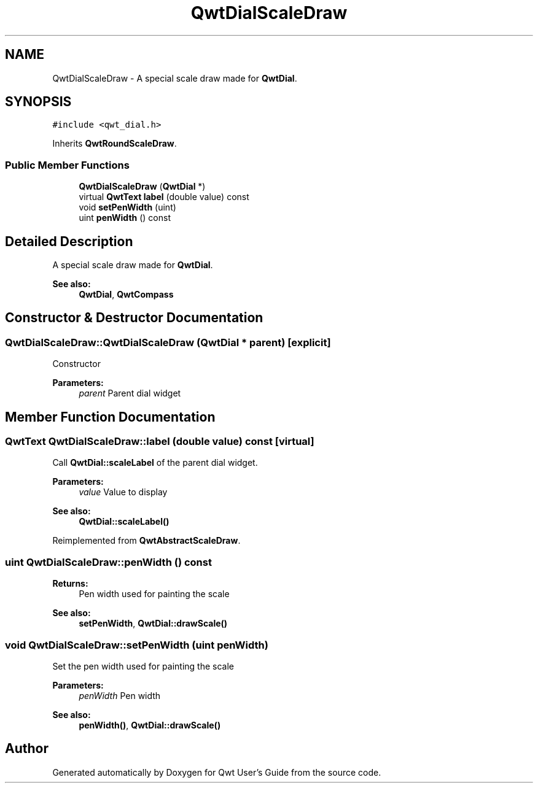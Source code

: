 .TH "QwtDialScaleDraw" 3 "22 Mar 2009" "Qwt User's Guide" \" -*- nroff -*-
.ad l
.nh
.SH NAME
QwtDialScaleDraw \- A special scale draw made for \fBQwtDial\fP.  

.PP
.SH SYNOPSIS
.br
.PP
\fC#include <qwt_dial.h>\fP
.PP
Inherits \fBQwtRoundScaleDraw\fP.
.PP
.SS "Public Member Functions"

.in +1c
.ti -1c
.RI "\fBQwtDialScaleDraw\fP (\fBQwtDial\fP *)"
.br
.ti -1c
.RI "virtual \fBQwtText\fP \fBlabel\fP (double value) const "
.br
.ti -1c
.RI "void \fBsetPenWidth\fP (uint)"
.br
.ti -1c
.RI "uint \fBpenWidth\fP () const "
.br
.in -1c
.SH "Detailed Description"
.PP 
A special scale draw made for \fBQwtDial\fP. 

\fBSee also:\fP
.RS 4
\fBQwtDial\fP, \fBQwtCompass\fP 
.RE
.PP

.SH "Constructor & Destructor Documentation"
.PP 
.SS "QwtDialScaleDraw::QwtDialScaleDraw (\fBQwtDial\fP * parent)\fC [explicit]\fP"
.PP
Constructor
.PP
\fBParameters:\fP
.RS 4
\fIparent\fP Parent dial widget 
.RE
.PP

.SH "Member Function Documentation"
.PP 
.SS "\fBQwtText\fP QwtDialScaleDraw::label (double value) const\fC [virtual]\fP"
.PP
Call \fBQwtDial::scaleLabel\fP of the parent dial widget.
.PP
\fBParameters:\fP
.RS 4
\fIvalue\fP Value to display
.RE
.PP
\fBSee also:\fP
.RS 4
\fBQwtDial::scaleLabel()\fP 
.RE
.PP

.PP
Reimplemented from \fBQwtAbstractScaleDraw\fP.
.SS "uint QwtDialScaleDraw::penWidth () const"
.PP
\fBReturns:\fP
.RS 4
Pen width used for painting the scale 
.RE
.PP
\fBSee also:\fP
.RS 4
\fBsetPenWidth\fP, \fBQwtDial::drawScale()\fP 
.RE
.PP

.SS "void QwtDialScaleDraw::setPenWidth (uint penWidth)"
.PP
Set the pen width used for painting the scale
.PP
\fBParameters:\fP
.RS 4
\fIpenWidth\fP Pen width 
.RE
.PP
\fBSee also:\fP
.RS 4
\fBpenWidth()\fP, \fBQwtDial::drawScale()\fP 
.RE
.PP


.SH "Author"
.PP 
Generated automatically by Doxygen for Qwt User's Guide from the source code.

